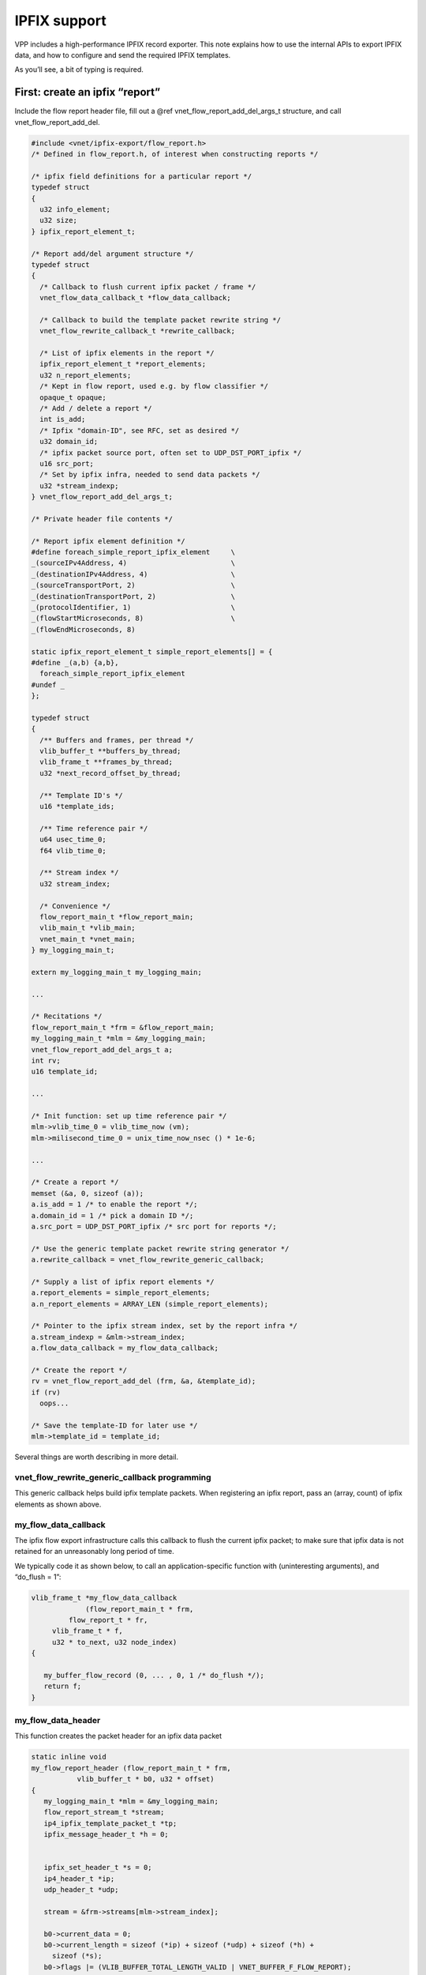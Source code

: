 .. _ipfix_doc:

IPFIX support
=============

VPP includes a high-performance IPFIX record exporter. This note
explains how to use the internal APIs to export IPFIX data, and how to
configure and send the required IPFIX templates.

As you’ll see, a bit of typing is required.

First: create an ipfix “report”
-------------------------------

Include the flow report header file, fill out a @ref
vnet_flow_report_add_del_args_t structure, and call
vnet_flow_report_add_del.

.. code:: c

      #include <vnet/ipfix-export/flow_report.h>
      /* Defined in flow_report.h, of interest when constructing reports */

      /* ipfix field definitions for a particular report */
      typedef struct
      {
        u32 info_element;
        u32 size;
      } ipfix_report_element_t;

      /* Report add/del argument structure */
      typedef struct
      {
        /* Callback to flush current ipfix packet / frame */
        vnet_flow_data_callback_t *flow_data_callback;

        /* Callback to build the template packet rewrite string */
        vnet_flow_rewrite_callback_t *rewrite_callback;

        /* List of ipfix elements in the report */
        ipfix_report_element_t *report_elements;
        u32 n_report_elements;
        /* Kept in flow report, used e.g. by flow classifier */
        opaque_t opaque;
        /* Add / delete a report */
        int is_add;
        /* Ipfix "domain-ID", see RFC, set as desired */
        u32 domain_id;
        /* ipfix packet source port, often set to UDP_DST_PORT_ipfix */
        u16 src_port;
        /* Set by ipfix infra, needed to send data packets */
        u32 *stream_indexp;
      } vnet_flow_report_add_del_args_t;

      /* Private header file contents */

      /* Report ipfix element definition */
      #define foreach_simple_report_ipfix_element     \
      _(sourceIPv4Address, 4)                         \
      _(destinationIPv4Address, 4)                    \
      _(sourceTransportPort, 2)                       \
      _(destinationTransportPort, 2)                  \
      _(protocolIdentifier, 1)                        \
      _(flowStartMicroseconds, 8)                     \
      _(flowEndMicroseconds, 8)

      static ipfix_report_element_t simple_report_elements[] = {
      #define _(a,b) {a,b},
        foreach_simple_report_ipfix_element
      #undef _
      };

      typedef struct
      {
        /** Buffers and frames, per thread */
        vlib_buffer_t **buffers_by_thread;
        vlib_frame_t **frames_by_thread;
        u32 *next_record_offset_by_thread;

        /** Template ID's */
        u16 *template_ids;

        /** Time reference pair */
        u64 usec_time_0;
        f64 vlib_time_0;

        /** Stream index */
        u32 stream_index;

        /* Convenience */
        flow_report_main_t *flow_report_main;
        vlib_main_t *vlib_main;
        vnet_main_t *vnet_main;
      } my_logging_main_t;

      extern my_logging_main_t my_logging_main;

      ...

      /* Recitations */
      flow_report_main_t *frm = &flow_report_main;
      my_logging_main_t *mlm = &my_logging_main;
      vnet_flow_report_add_del_args_t a;
      int rv;
      u16 template_id;

      ...

      /* Init function: set up time reference pair */
      mlm->vlib_time_0 = vlib_time_now (vm);
      mlm->milisecond_time_0 = unix_time_now_nsec () * 1e-6;

      ...

      /* Create a report */
      memset (&a, 0, sizeof (a));
      a.is_add = 1 /* to enable the report */;
      a.domain_id = 1 /* pick a domain ID */;
      a.src_port = UDP_DST_PORT_ipfix /* src port for reports */;

      /* Use the generic template packet rewrite string generator */
      a.rewrite_callback = vnet_flow_rewrite_generic_callback;

      /* Supply a list of ipfix report elements */
      a.report_elements = simple_report_elements;
      a.n_report_elements = ARRAY_LEN (simple_report_elements);

      /* Pointer to the ipfix stream index, set by the report infra */
      a.stream_indexp = &mlm->stream_index;
      a.flow_data_callback = my_flow_data_callback;

      /* Create the report */
      rv = vnet_flow_report_add_del (frm, &a, &template_id);
      if (rv)
        oops...

      /* Save the template-ID for later use */
      mlm->template_id = template_id;

Several things are worth describing in more detail.

vnet_flow_rewrite_generic_callback programming
~~~~~~~~~~~~~~~~~~~~~~~~~~~~~~~~~~~~~~~~~~~~~~

This generic callback helps build ipfix template packets. When
registering an ipfix report, pass an (array, count) of ipfix elements as
shown above.

my_flow_data_callback
~~~~~~~~~~~~~~~~~~~~~

The ipfix flow export infrastructure calls this callback to flush the
current ipfix packet; to make sure that ipfix data is not retained for
an unreasonably long period of time.

We typically code it as shown below, to call an application-specific
function with (uninteresting arguments), and “do_flush = 1”:

.. code:: c


         vlib_frame_t *my_flow_data_callback
                      (flow_report_main_t * frm,
                  flow_report_t * fr,
              vlib_frame_t * f,
              u32 * to_next, u32 node_index)
         {

            my_buffer_flow_record (0, ... , 0, 1 /* do_flush */);
            return f;
         }

my_flow_data_header
~~~~~~~~~~~~~~~~~~~

This function creates the packet header for an ipfix data packet

.. code:: c


      static inline void
      my_flow_report_header (flow_report_main_t * frm,
                 vlib_buffer_t * b0, u32 * offset)
      {
         my_logging_main_t *mlm = &my_logging_main;
         flow_report_stream_t *stream;
         ip4_ipfix_template_packet_t *tp;
         ipfix_message_header_t *h = 0;


         ipfix_set_header_t *s = 0;
         ip4_header_t *ip;
         udp_header_t *udp;

         stream = &frm->streams[mlm->stream_index];

         b0->current_data = 0;
         b0->current_length = sizeof (*ip) + sizeof (*udp) + sizeof (*h) +
           sizeof (*s);
         b0->flags |= (VLIB_BUFFER_TOTAL_LENGTH_VALID | VNET_BUFFER_F_FLOW_REPORT);
         vnet_buffer (b0)->sw_if_index[VLIB_RX] = 0;
         vnet_buffer (b0)->sw_if_index[VLIB_TX] = frm->fib_index;
         tp = vlib_buffer_get_current (b0);
         ip = (ip4_header_t *) & tp->ip4;
         udp = (udp_header_t *) (ip + 1);
         h = (ipfix_message_header_t *) (udp + 1);
         s = (ipfix_set_header_t *) (h + 1);

         ip->ip_version_and_header_length = 0x45;
         ip->ttl = 254;
         ip->protocol = IP_PROTOCOL_UDP;
         ip->flags_and_fragment_offset = 0;
         ip->src_address.as_u32 = frm->src_address.as_u32;
         ip->dst_address.as_u32 = frm->ipfix_collector.as_u32;
         udp->src_port = clib_host_to_net_u16 (stream->src_port);
         udp->dst_port = clib_host_to_net_u16 (frm->collector_port);
         udp->checksum = 0;

         h->export_time = clib_host_to_net_u32 ((u32)
                                (((f64) frm->unix_time_0) +
                                 (vlib_time_now (frm->vlib_main) -
                                  frm->vlib_time_0)));
            h->sequence_number = clib_host_to_net_u32 (stream->sequence_number++);
            h->domain_id = clib_host_to_net_u32 (stream->domain_id);

            *offset = (u32) (((u8 *) (s + 1)) - (u8 *) tp);
      }

### fixup and transmit a flow record

.. code:: c


      static inline void
      my_send_ipfix_pkt (flow_report_main_t * frm,
                 vlib_frame_t * f, vlib_buffer_t * b0, u16 template_id)
      {
        ip4_ipfix_template_packet_t *tp;
        ipfix_message_header_t *h = 0;
        ipfix_set_header_t *s = 0;
        ip4_header_t *ip;
        udp_header_t *udp;
        vlib_main_t *vm = frm->vlib_main;

        tp = vlib_buffer_get_current (b0);
        ip = (ip4_header_t *) & tp->ip4;
        udp = (udp_header_t *) (ip + 1);
        h = (ipfix_message_header_t *) (udp + 1);
        s = (ipfix_set_header_t *) (h + 1);

        s->set_id_length = ipfix_set_id_length (template_id,
                          b0->current_length -
                          (sizeof (*ip) + sizeof (*udp) +
                           sizeof (*h)));
        h->version_length = version_length (b0->current_length -
                          (sizeof (*ip) + sizeof (*udp)));

        ip->length = clib_host_to_net_u16 (b0->current_length);
        ip->checksum = ip4_header_checksum (ip);
        udp->length = clib_host_to_net_u16 (b0->current_length - sizeof (*ip));

        if (frm->udp_checksum)
          {
            udp->checksum = ip4_tcp_udp_compute_checksum (vm, b0, ip);
            if (udp->checksum == 0)
        udp->checksum = 0xffff;
          }

        ASSERT (ip4_header_checksum_is_valid (ip));

        vlib_put_frame_to_node (vm, ip4_lookup_node.index, f);
      }

### my_buffer_flow_record

This is the key routine which paints individual flow records into an
ipfix packet under construction. It’s pretty straightforward (albeit
stateful) vpp data-plane code. The code shown below is thread-safe by
construction.

.. code:: c

   static inline void
   my_buffer_flow_record_internal (my_flow_record_t * rp, int do_flush,
                                       u32 thread_index)
   {
     vlib_main_t *vm = vlib_mains[thread_index];
     my_logging_main_t *mlm = &jvp_ipfix_main;
     flow_report_main_t *frm = &flow_report_main;
     vlib_frame_t *f;
     vlib_buffer_t *b0 = 0;
     u32 bi0 = ~0;
     u32 offset;

     b0 = mlm->buffers_by_thread[thread_index];

     if (PREDICT_FALSE (b0 == 0))
       {
         if (do_flush)
    return;

         if (vlib_buffer_alloc (vm, &bi0, 1) != 1)
    {
      clib_warning ("can't allocate ipfix data buffer");
      return;
    }

         b0 = vlib_get_buffer (vm, bi0);
         offset = 0;
         mlm->buffers_by_thread[thread_index] = b0;
       }
     else
       {
         bi0 = vlib_get_buffer_index (vm, b0);
         offset = mlm->next_record_offset_by_thread[thread_index];
       }

     f = mlm->frames_by_thread[thread_index];
     if (PREDICT_FALSE (f == 0))
       {
         u32 *to_next;
         f = vlib_get_frame_to_node (vm, ip4_lookup_node.index);
         mlm->frames_by_thread[thread_index] = f;
         to_next = vlib_frame_vector_args (f);
         to_next[0] = bi0;
         f->n_vectors = 1;
         mlm->frames_by_thread[thread_index] = f;
       }

     if (PREDICT_FALSE (offset == 0))
       my_flow_report_header (frm, b0, &offset);

     if (PREDICT_TRUE (do_flush == 0))
       {
         /* Paint the new ipfix data record into the buffer */
         clib_memcpy (b0->data + offset, rp, sizeof (*rp));
         offset += sizeof (*rp);
         b0->current_length += sizeof (*rp);
       }

     if (PREDICT_FALSE (do_flush || (offset + sizeof (*rp)) > frm->path_mtu))
       {
         /* Nothing to send? */
         if (offset == 0)
    return;

         send_ipfix_pkt (frm, f, b0, mlm->template_ids[0]);
         mlm->buffers_by_thread[thread_index] = 0;
         mlm->frames_by_thread[thread_index] = 0;
         offset = 0;
       }
     mlm->next_record_offset_by_thread[thread_index] = offset;
   }

   static void
   my_buffer_flow_record (my_flow_record_t * rp, int do_flush)
   {
     u32 thread_index = vlib_get_thread_index();
     my_buffer_flow_record_internal (rp, do_flush, thread_index);
   }
